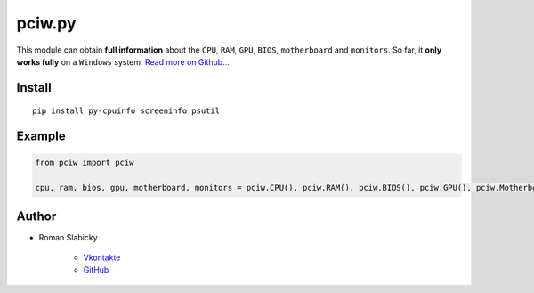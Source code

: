 .. _pciwpy:

pciw.py
=======

This module can obtain **full information** about the ``CPU``, ``RAM``,
``GPU``, ``BIOS``, ``motherboard`` and ``monitors``. So far, it **only
works fully** on a ``Windows`` system. `Read more on Github...`_

Install
-------

::

    pip install py-cpuinfo screeninfo psutil

Example
-------

.. code:: python

    from pciw import pciw

    cpu, ram, bios, gpu, motherboard, monitors = pciw.CPU(), pciw.RAM(), pciw.BIOS(), pciw.GPU(), pciw.Motherboard(), pciw.Monitors()

Author
------

-  Roman Slabicky

    -  `Vkontakte`_
    -  `GitHub`_

.. _Read more on Github...: https://github.com/romanin-rf/pciw.py
.. _Vkontakte: https://vk.com/romanin2
.. _GitHub: https://github.com/romanin-rf
